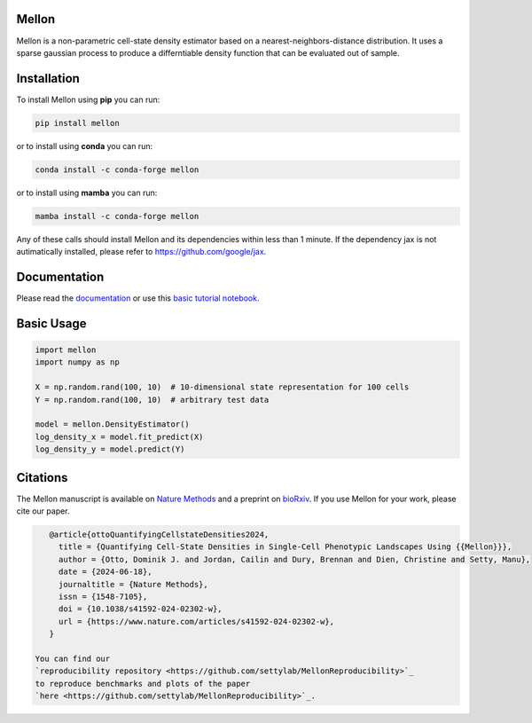 Mellon
======

|zenodo| |codecov| |pypi| |conda|

.. image:: https://github.com/settylab/mellon/raw/main/landscape.png?raw=true
   :target: https://github.com/settylab/Mellon

Mellon is a non-parametric cell-state density estimator based on a
nearest-neighbors-distance distribution. It uses a sparse gaussian process
to produce a differntiable density function that can be evaluated out of sample.

Installation
============

To install Mellon using **pip** you can run:

.. code-block:: bash

   pip install mellon

or to install using **conda** you can run:

.. code-block:: bash

   conda install -c conda-forge mellon

or to install using **mamba** you can run:

.. code-block:: bash

   mamba install -c conda-forge mellon

Any of these calls should install Mellon and its dependencies within less than 1 minute.
If the dependency jax is not autimatically installed, please refer to https://github.com/google/jax.

Documentation
=============

Please read the
`documentation <https://mellon.readthedocs.io/en/latest/index.html>`_
or use this
`basic tutorial notebook <https://github.com/settylab/Mellon/blob/main/notebooks/basic_tutorial.ipynb>`_.


Basic Usage
===========

.. code-block:: python

    import mellon
    import numpy as np

    X = np.random.rand(100, 10)  # 10-dimensional state representation for 100 cells
    Y = np.random.rand(100, 10)  # arbitrary test data

    model = mellon.DensityEstimator()
    log_density_x = model.fit_predict(X)
    log_density_y = model.predict(Y)

Citations
=========

The Mellon manuscript is available on
`Nature Methods <https://www.nature.com/articles/s41592-024-02302-w>`_
and a preprint on
`bioRxiv <https://www.biorxiv.org/content/10.1101/2023.07.09.548272v1>`_.
If you use Mellon for your work, please cite our paper.

.. code-block:: bibtex

    @article{ottoQuantifyingCellstateDensities2024,
      title = {Quantifying Cell-State Densities in Single-Cell Phenotypic Landscapes Using {{Mellon}}},
      author = {Otto, Dominik J. and Jordan, Cailin and Dury, Brennan and Dien, Christine and Setty, Manu},
      date = {2024-06-18},
      journaltitle = {Nature Methods},
      issn = {1548-7105},
      doi = {10.1038/s41592-024-02302-w},
      url = {https://www.nature.com/articles/s41592-024-02302-w},
    }

 You can find our
 `reproducibility repository <https://github.com/settylab/MellonReproducibility>`_
 to reproduce benchmarks and plots of the paper
 `here <https://github.com/settylab/MellonReproducibility>`_.



.. |zenodo| image:: https://zenodo.org/badge/DOI/10.5281/zenodo.8404223.svg
     :target: https://doi.org/10.5281/zenodo.8404223
.. |codecov| image:: https://codecov.io/github/settylab/Mellon/branch/main/graph/badge.svg?token=TKIKXK4MPG 
    :target: https://app.codecov.io/github/settylab/Mellon
.. |pypi| image:: https://badge.fury.io/py/mellon.svg
       :target: https://badge.fury.io/py/mellon
.. |conda| image:: https://anaconda.org/conda-forge/mellon/badges/version.svg
       :target: https://anaconda.org/conda-forge/mellon
